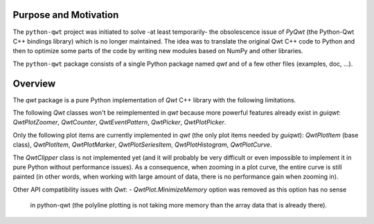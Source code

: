 Purpose and Motivation
======================

The ``python-qwt`` project was initiated to solve -at least temporarily-
the obsolescence issue of `PyQwt` (the Python-Qwt C++ bindings library)
which is no longer maintained. The idea was to translate the original
Qwt C++ code to Python and then to optimize some parts of the code by
writing new modules based on NumPy and other libraries.

The ``python-qwt`` package consists of a single Python package named
`qwt` and of a few other files (examples, doc, ...).

Overview
========

The `qwt` package is a pure Python implementation of `Qwt` C++ library 
with the following limitations.

The following `Qwt` classes won't be reimplemented in `qwt` because more
powerful features already exist in `guiqwt`: `QwtPlotZoomer`, 
`QwtCounter`, `QwtEventPattern`, `QwtPicker`, `QwtPlotPicker`.

Only the following plot items are currently implemented in `qwt` (the 
only plot items needed by `guiqwt`): `QwtPlotItem` (base class), 
`QwtPlotItem`, `QwtPlotMarker`, `QwtPlotSeriesItem`, `QwtPlotHistogram`, 
`QwtPlotCurve`.

The `QwtClipper` class is not implemented yet (and it will probably be 
very difficult or even impossible to implement it in pure Python without 
performance issues). As a consequence, when zooming in a plot curve, the 
entire curve is still painted (in other words, when working with large 
amount of data, there is no performance gain when zooming in).

Other API compatibility issues with `Qwt`:
- `QwtPlot.MinimizeMemory` option was removed as this option has no sense 
  in python-qwt (the polyline plotting is not taking more memory than the 
  array data that is already there).
